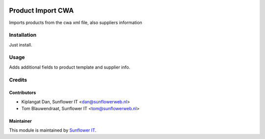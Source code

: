 .. image:: https://img.shields.io/badge/licence-AGPL--3-blue.svg
   :target: http://www.gnu.org/licenses/agpl-3.0-standalone.html
   :alt: License: AGPL-3

==================
Product Import CWA
==================

Imports products from the cwa xml file, also suppliers information

Installation
============

Just install.

Usage
=====

Adds additional fields to product template and supplier info.

Credits
=======

Contributors
------------

* Kiplangat Dan, Sunflower IT <dan@sunflowerweb.nl>
* Tom Blauwendraat, Sunflower IT <tom@sunflowerweb.nl>

Maintainer
----------

This module is maintained by `Sunflower IT <http://sunflowerweb.nl>`_.

